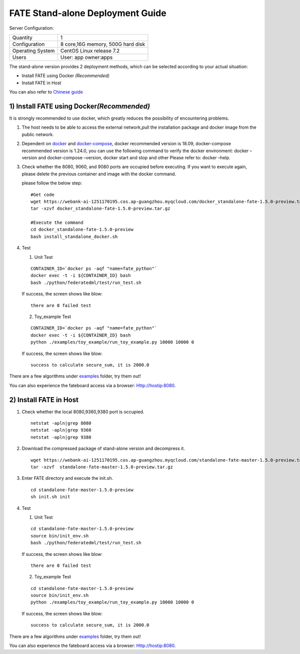 FATE Stand-alone Deployment Guide
=================================

Server Configuration:

+------------------------+-------------------------------------+
| Quantity               | 1                                   |
+------------------------+-------------------------------------+
| Configuration          | 8 core,16G memory, 500G hard disk   |
+------------------------+-------------------------------------+
| Operating System       | CentOS Linux release 7.2            |
+------------------------+-------------------------------------+
| Users                  | User: app owner:apps                |
+------------------------+-------------------------------------+



The stand-alone version provides 2 deployment methods, which can be
selected according to your actual situation:

-  Install FATE using Docker  *(Recommended)*

-  Install FATE in Host

You can also refer to `Chinese  guide <./doc/Fate-standalone_deployment_guide_zh.md>`__

1) Install FATE using Docker\ *(Recommended)*
^^^^^^^^^^^^^^^^^^^^^^^^^^^^^^^^^^^^^^^^^^^^^

It is strongly recommended to use docker, which greatly reduces the
possibility of encountering problems.

1. The host needs to be able to access the external network,pull the
   installation package and docker image from the public network.

2. Dependent on `docker <https://download.docker.com/linux/>`__ and
   `docker-compose <https://github.com/docker/compose/releases/tag/1.24.0>`__,
   docker recommended version is 18.09, docker-compose recommended
   version is 1.24.0, you can use the following command to verify the
   docker environment: docker –version and docker-compose –version,
   docker start and stop and other Please refer to: docker –help.

3. Check whether the 8080, 9060, and 9080 ports are occupied before
   executing. If you want to execute again, please delete the previous
   container and image with the docker command.

   please follow the below step:

   ::

      #Get code
      wget https://webank-ai-1251170195.cos.ap-guangzhou.myqcloud.com/docker_standalone-fate-1.5.0-preview.tar.gz
      tar -xzvf docker_standalone-fate-1.5.0-preview.tar.gz

      #Execute the command
      cd docker_standalone-fate-1.5.0-preview
      bash install_standalone_docker.sh


4. Test

   1. Unit Test

   ::

      CONTAINER_ID=`docker ps -aqf "name=fate_python"`
      docker exec -t -i ${CONTAINER_ID} bash
      bash ./python/federatedml/test/run_test.sh

   If success,  the screen shows like blow:

   ::

      there are 0 failed test

   2. Toy_example Test

   ::

      CONTAINER_ID=`docker ps -aqf "name=fate_python"`
      docker exec -t -i ${CONTAINER_ID} bash
      python ./examples/toy_example/run_toy_example.py 10000 10000 0

   If success,  the screen shows like blow:

   ::

      success to calculate secure_sum, it is 2000.0

There are a few algorithms under
`examples <../examples/dsl/v2>`__ folder, try them
out!

You can also experience the fateboard access via a browser:
Http://hostip:8080.


2) Install FATE in Host
^^^^^^^^^^^^^^^^^^^^^^^

1. Check whether the local 8080,9360,9380 port is occupied.

   ::

      netstat -apln|grep 8080
      netstat -apln|grep 9360
      netstat -apln|grep 9380

2. Download the compressed package of stand-alone version and decompress
   it.

   ::

      wget https://webank-ai-1251170195.cos.ap-guangzhou.myqcloud.com/standalone-fate-master-1.5.0-preview.tar.gz
      tar -xzvf  standalone-fate-master-1.5.0-preview.tar.gz

3. Enter FATE directory and execute the init.sh.

   ::

      cd standalone-fate-master-1.5.0-preview
      sh init.sh init

4. Test

   1. Unit Test

   ::

      cd standalone-fate-master-1.5.0-preview
      source bin/init_env.sh
      bash ./python/federatedml/test/run_test.sh

   If success,  the screen shows like blow:

   ::

      there are 0 failed test

   2. Toy_example Test

   ::

        cd standalone-fate-master-1.5.0-preview
        source bin/init_env.sh
        python ./examples/toy_example/run_toy_example.py 10000 10000 0

   If success,  the screen shows like blow:

   ::

        success to calculate secure_sum, it is 2000.0

There are a few algorithms under
`examples <../../examples/dsl/v2>`__ folder, try them out!

You can also experience the fateboard access via a browser:
Http://hostip:8080.
